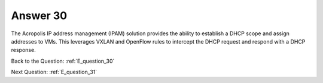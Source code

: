 .. Adding labels to the beginning of your lab is helpful for linking to the lab from other pages
.. _E_answer_30:

-------------
Answer 30
-------------



.. figure:: images/a30.png

The Acropolis IP address management (IPAM) solution provides the ability to establish a DHCP scope and assign addresses to VMs.  This leverages VXLAN and OpenFlow rules to intercept the DHCP request and respond with a DHCP response.


Back to the Question: :ref:`E_question_30`

Next Question: :ref:`E_question_31`
